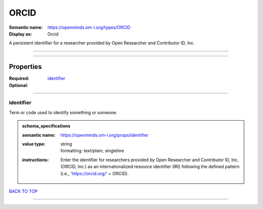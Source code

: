 #####
ORCID
#####

:Semantic name: https://openminds.om-i.org/types/ORCID

:Display as: Orcid

A persistent identifier for a researcher provided by Open Researcher and Contributor ID, Inc.


------------

------------

Properties
##########

:Required: `identifier <identifier_heading_>`_
:Optional:

------------

.. _identifier_heading:

**********
identifier
**********

Term or code used to identify something or someone.

.. admonition:: schema_specifications

   :semantic name: https://openminds.om-i.org/props/identifier
   :value type: | string
                | formatting: text/plain; singleline
   :instructions: Enter the identifier for researchers provided by Open Researcher and Contributor ID, Inc. (ORCID, Inc.) as an internationalized resource identifier (IRI) following the defined pattern (i.e., 'https://orcid.org/' + ORCID).

`BACK TO TOP <ORCID_>`_

------------

